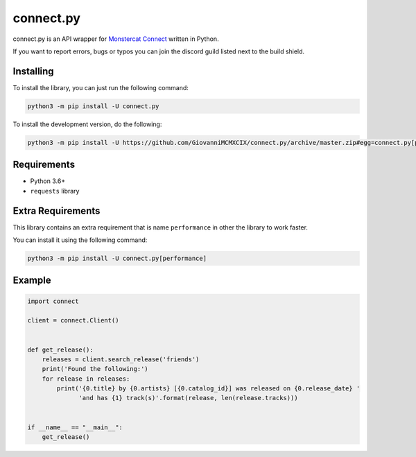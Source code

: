 connect.py
==========

.. image:: https://img.shields.io/pypi/v/connect.py.svg
   :target: https://pypi.python.org/pypi/connect.py
.. image:: https://img.shields.io/pypi/pyversions/connect.py.svg
   :target: https://pypi.python.org/pypi/connect.py
.. image:: https://travis-ci.org/GiovanniMCMXCIX/connect.py.svg?branch=master
   :target: https://travis-ci.org/GiovanniMCMXCIX/connect.py
.. image:: https://discordapp.com/api/v7/guilds/119860281919668226/embed.png?style=shield
   :target: https://discord.gg/u5F8y9W

connect.py is an API wrapper for `Monstercat Connect <https://www.monstercat.com/dev/api/connect>`__ written in Python.

If you want to report errors, bugs or typos you can join the discord guild listed next to the build shield.

Installing
----------

To install the library, you can just run the following command:

.. code:: sh

    python3 -m pip install -U connect.py

To install the development version, do the following:

.. code:: sh

    python3 -m pip install -U https://github.com/GiovanniMCMXCIX/connect.py/archive/master.zip#egg=connect.py[performance]

Requirements
------------

- Python 3.6+
- ``requests`` library

Extra Requirements
------------------

This library contains an extra requirement that is name ``performance`` in other the library to work faster.

You can install it using the following command:

.. code:: sh

    python3 -m pip install -U connect.py[performance]

Example
-------

.. code:: py

    import connect

    client = connect.Client()


    def get_release():
        releases = client.search_release('friends')
        print('Found the following:')
        for release in releases:
            print('{0.title} by {0.artists} [{0.catalog_id}] was released on {0.release_date} '
                  'and has {1} track(s)'.format(release, len(release.tracks)))


    if __name__ == "__main__":
        get_release()



